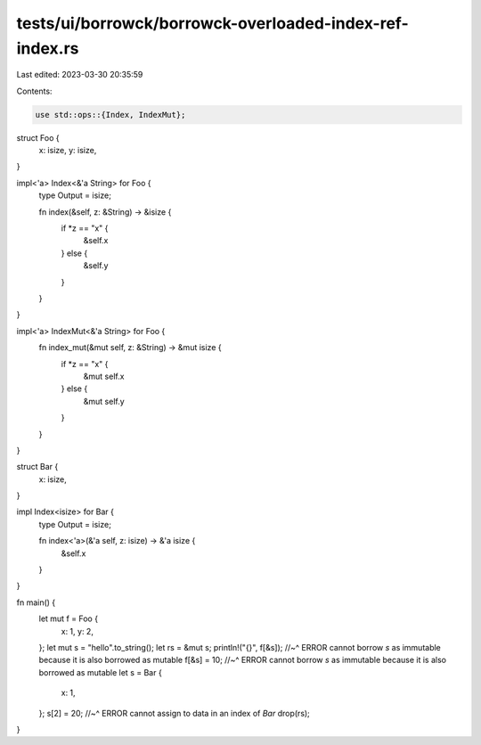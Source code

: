 tests/ui/borrowck/borrowck-overloaded-index-ref-index.rs
========================================================

Last edited: 2023-03-30 20:35:59

Contents:

.. code-block:: rs

    use std::ops::{Index, IndexMut};

struct Foo {
    x: isize,
    y: isize,
}

impl<'a> Index<&'a String> for Foo {
    type Output = isize;

    fn index(&self, z: &String) -> &isize {
        if *z == "x" {
            &self.x
        } else {
            &self.y
        }
    }
}

impl<'a> IndexMut<&'a String> for Foo {
    fn index_mut(&mut self, z: &String) -> &mut isize {
        if *z == "x" {
            &mut self.x
        } else {
            &mut self.y
        }
    }
}

struct Bar {
    x: isize,
}

impl Index<isize> for Bar {
    type Output = isize;

    fn index<'a>(&'a self, z: isize) -> &'a isize {
        &self.x
    }
}

fn main() {
    let mut f = Foo {
        x: 1,
        y: 2,
    };
    let mut s = "hello".to_string();
    let rs = &mut s;
    println!("{}", f[&s]);
    //~^ ERROR cannot borrow `s` as immutable because it is also borrowed as mutable
    f[&s] = 10;
    //~^ ERROR cannot borrow `s` as immutable because it is also borrowed as mutable
    let s = Bar {
        x: 1,
    };
    s[2] = 20;
    //~^ ERROR cannot assign to data in an index of `Bar`
    drop(rs);
}


